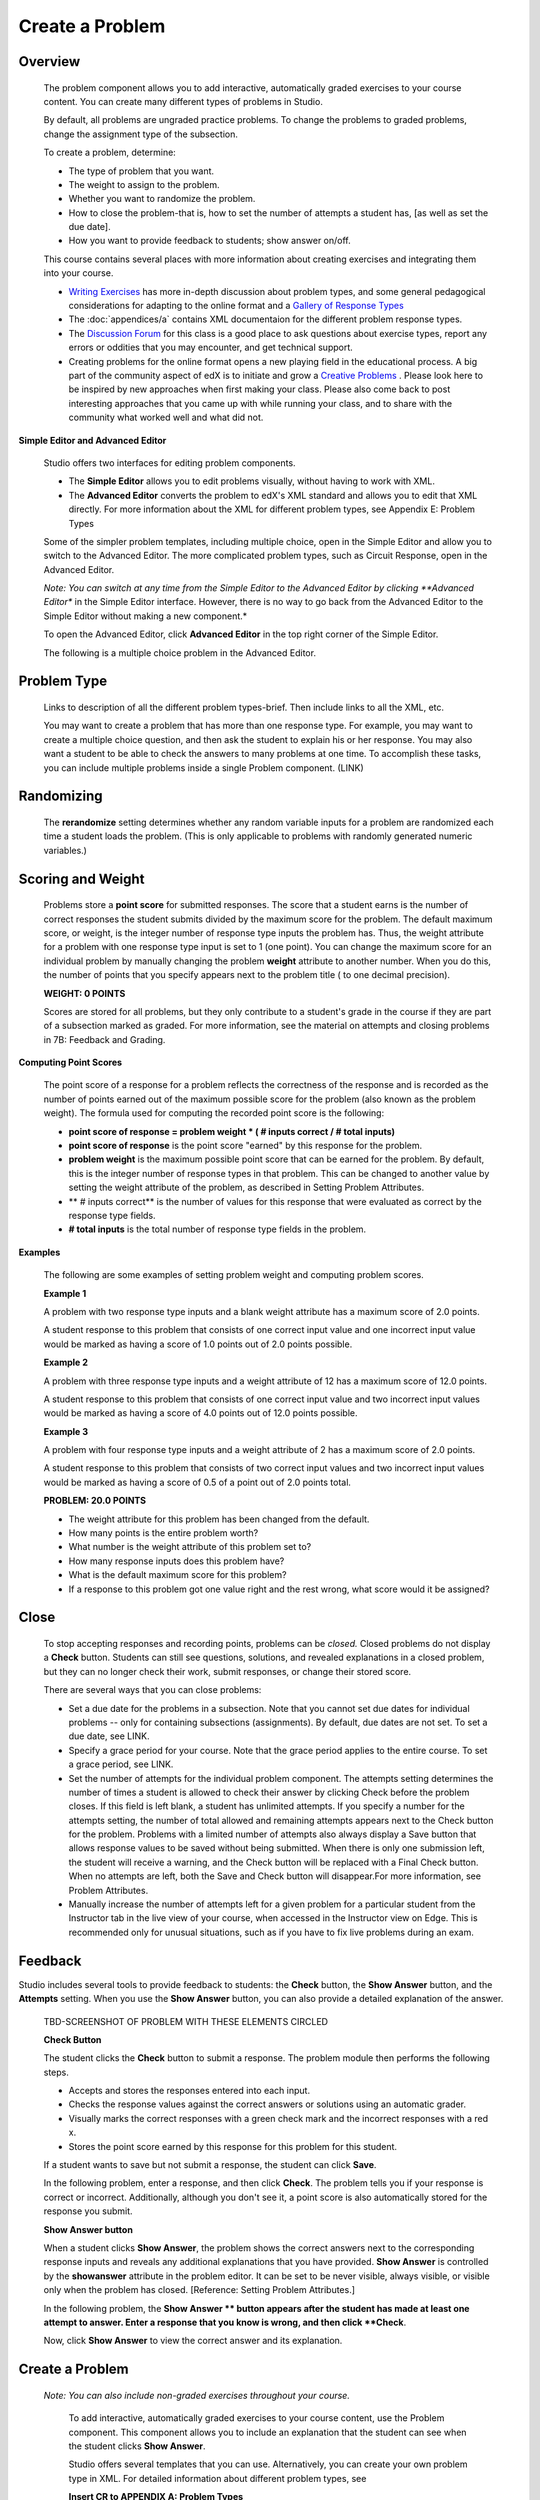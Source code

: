 
****************
Create a Problem 
****************

Overview
********


    The problem component allows you to add interactive, automatically graded exercises to your course content. You can create many different types of problems
    in Studio.

    By default, all problems are ungraded practice problems. To change the problems to graded problems, change the assignment type of the subsection. 

    To create a problem, determine:

    • The type of problem that you want.

    • The weight to assign to the problem.

    • Whether you want to randomize the problem. 

    • How to close the problem-that is, how to set the number of attempts a student has, [as well as set the due date].

    • How you want to provide feedback to students; show answer on/off.

    This course contains several places with more information about creating exercises and integrating them into your 	course.

    • `Writing Exercises <https://edge.edx.org/courses/edX/edX101/How_to_Create_an_edX_Course/courseware/a45de3baa8a9468cbfb1a301fdcd7e86/d15cfeaff0af4dd7be4765cd0988d172/1>`_ has more in-depth discussion about problem types, and some general pedagogical considerations for adapting to the online format and a `Gallery of Response Types <https://edge.edx.org/accounts/login?next=/courses/edX/edX101/How_to_Create_an_edX_Course/courseware/a45de3baa8a9468cbfb1a301fdcd7e86/3ba055e760d04f389150a75edfecb844/1>`_
    
    •  The :doc:`appendices/a` contains XML documentaion for the different problem response types.

    •  The `Discussion Forum <https://edge.edx.org/courses/edX/edX101/How_to_Create_an_edX_Course/discussion/forum">`_  for this class is a good place to ask questions about exercise types, report any errors or oddities that you may encounter, and get technical support.
   
    •  Creating problems for the online format opens a new playing field in the educational process. A big part of the community aspect of edX is to initiate and grow a `Creative Problems <https://edge.edx.org/courses/edX/edX101/How_to_Create_an_edX_Course/wiki/edx101/creative-problems/>`_ . Please look here to be inspired by new approaches when first making your class. Please also come back to post interesting approaches that you came up with while running your class, and to share with the community what worked well and what did not.

**Simple Editor and Advanced Editor**


    Studio offers two interfaces for editing problem components.

    • The **Simple Editor** allows you to edit problems visually, without having to work with XML.

    • The **Advanced Editor** converts the problem to edX's XML standard and allows you to edit that XML directly. For more information about the XML for different problem types, see Appendix E: Problem Types
        
 
    Some of the simpler problem templates, including multiple choice, open in the Simple Editor and allow you to switch to the Advanced Editor. The more complicated problem types, such as Circuit Response, open in the Advanced Editor.

    *Note: You can switch at any time from the Simple Editor to the Advanced Editor by clicking **Advanced Editor** in the Simple Editor interface. However, there is no way to go back from the Advanced Editor to the Simple Editor without making a new component.*
   
    To open the Advanced Editor, click **Advanced Editor** in the top right corner of the Simple Editor.

    .. image:: images/image275.png
       :width: 400
   

    The following is a multiple choice problem in the Advanced Editor.

    .. image:: images/image276.png
       :width: 400


Problem Type
************

    Links to description of all the different problem types-brief. Then include links to all the XML, etc.

    You may want to create a problem that has more than one response type. For example, you may want to create a multiple choice question, and then ask the
    student to explain his or her response. You may also want a student to be able to check the answers to many problems at one time. To accomplish these
    tasks, you can include multiple problems inside a single Problem component. (LINK)

Randomizing
***********

    The **rerandomize** setting determines whether any random variable inputs for a problem are randomized each time a student loads the problem.
    (This is only applicable to problems with randomly generated numeric variables.)

Scoring and Weight
******************

    Problems store a **point score** for submitted responses. The score that a student earns is the number of correct responses the student
    submits divided by the maximum score for the problem. The default maximum score, or weight, is the integer number of response type inputs the problem has.
    Thus, the weight attribute for a problem with one response type input is set to 1 (one point). You can change the maximum score for an individual problem
    by manually changing the problem **weight** attribute to another number. When you do this, the number of points that you specify appears next
    to the problem title ( to one decimal precision).

    **WEIGHT: 0 POINTS**

    Scores are stored for all problems, but they only contribute to a student's grade in the course if they are part of a subsection marked as graded. For more
    information, see the material on attempts and closing problems in 7B: Feedback and Grading.

**Computing Point Scores**

    The point score of a response for a problem reflects the correctness of the response and is recorded as the number of points earned out of the maximum
    possible score for the problem (also known as the problem weight). The formula used for computing the recorded point score is the following:

    •  **point score of response = problem weight * ( # inputs correct / # total inputs)**

    •  **point score of response** is the point score "earned" by this response for the problem.
   
    •  **problem weight** is the maximum possible point score that can be earned for the problem. By default, this is the integer number of response types in that problem. This can be changed to another value by setting the weight attribute of the problem, as described in Setting Problem Attributes.
  
    • ** # inputs correct** is the number of values for this response that were evaluated as correct by the response type fields.
   
    • **# total inputs** is the total number of response type fields in the problem.
   
**Examples**

    The following are some examples of setting problem weight and computing problem scores.


    **Example 1**

    A problem with two response type inputs and a blank weight attribute has a maximum score of 2.0 points.

    A student response to this problem that consists of one correct input value and one incorrect input value would be marked as having a score of 1.0 points
    out of 2.0 points possible.


    **Example 2**

    A problem with three response type inputs and a weight attribute of 12 has a maximum score of 12.0 points.

    A student response to this problem that consists of one correct input value and two incorrect input values would be marked as having a score of 4.0 points out of 12.0 points possible.


    **Example 3**

    A problem with four response type inputs and a weight attribute of 2 has a maximum score of 2.0 points.

    A student response to this problem that consists of two correct input values and two incorrect input values would be marked as having a score of 0.5 of a point out of 2.0 points total.

    **PROBLEM: 20.0 POINTS**

    • The weight attribute for this problem has been changed from the default.
    
    • How many points is the entire problem worth?
    
    • What number is the weight attribute of this problem set to?
    
    • How many response inputs does this problem have?

    • What is the default maximum score for this problem?
    
    • If a response to this problem got one value right and the rest wrong, what score would it be assigned?

Close
*****

    To stop accepting responses and recording points, problems can be *closed.* Closed problems do not display a **Check** button. Students
    can still see questions, solutions, and revealed explanations in a closed problem, but they can no longer check their work, submit responses, or change their stored score.

    There are several ways that you can close problems:

    • Set a due date for the problems in a subsection. Note that you cannot set due dates for individual problems -- only for containing subsections (assignments). By default, due dates are not set. To set a due date, see LINK.

    • Specify a grace period for your course. Note that the grace period applies to the entire course. To set a grace period, see LINK.

    • Set the number of attempts for the individual problem component. The attempts setting determines the number of times a student is allowed to check their answer by clicking Check before the problem closes. If this field is left blank, a student has unlimited attempts. If you specify a number for the attempts setting, the number of total allowed and remaining attempts appears next to the Check button for the problem. Problems with a limited number of attempts also always display a Save button that allows response values to be saved without being submitted. When there is only one submission left, the student will receive a warning, and the Check button will be replaced with a Final Check button. When no attempts are left, both the Save and Check button will disappear.For more information, see Problem Attributes.

    • Manually increase the number of attempts left for a given problem for a particular student from the Instructor tab in the live view of your course, when accessed in the Instructor view on Edge. This is recommended only for unusual situations, such as if you have to fix live problems during an exam.

Feedback
********

Studio includes several tools to provide feedback to students: the **Check** button, the **Show Answer** button, and the    **Attempts** setting. When you use the **Show Answer** button, you can also provide a detailed explanation of the answer.

    TBD-SCREENSHOT OF PROBLEM WITH THESE ELEMENTS CIRCLED

    **Check Button**

    The student clicks the **Check** button to submit a response. The problem module then performs the following steps.

    • Accepts and stores the responses entered into each input.

    • Checks the response values against the correct answers or solutions using an automatic grader.

    • Visually marks the correct responses with a green check mark and the incorrect responses with a red x.

    • Stores the point score earned by this response for this problem for this student.

    If a student wants to save but not submit a response, the student can click **Save**.

    In the following problem, enter a response, and then click **Check**. The problem tells you if your response is correct or incorrect.
    Additionally, although you don't see it, a point score is also automatically stored for the response you submit.

    .. image:: images/image277.png

    **Show Answer button**

    When a student clicks **Show Answer**, the problem shows the correct answers next to the corresponding response inputs and reveals any
    additional explanations that you have provided. **Show Answer** is controlled by the **showanswer** attribute in the problem
    editor. It can be set to be never visible, always visible, or visible only when the problem has closed. [Reference: Setting Problem Attributes.]

    In the following problem, the **Show Answer ** button appears after the student has made at least one attempt to answer. Enter a response that you know is wrong, and then click **Check**.

    .. image:: images/image278.png
       :width: 400 

    Now, click **Show Answer** to view the correct answer and its explanation.

       .. image:: images/image279.png



Create a Problem
****************


   *Note: You can also include non-graded exercises throughout your course.*

    To add interactive, automatically graded exercises to your course content, use the Problem component. This component allows you to include an explanation
    that the student can see when the student clicks **Show Answer**.

    Studio offers several templates that you can use. Alternatively, you can create your own problem type in XML.
    For detailed information about different problem types, see
   
    **Insert CR to APPENDIX A: Problem Types**
  
   

    1. Under **Add New Component**, click **Problem**.

    .. image:: images/image096.png
        

    The **Select Problem Component Type** screen appears. By default, the **Common Problem Types** tab is selected.

    .. image:: images/image098.png


    To see a list of more complex problem types, click the **Advanced** tab.


    .. image:: images/image100.png
       :width: 400


    2. Click the problem type that you want.

       *Note To create your own problem in XML, click **Empty** to open a blank XML editor.*

       A new problem component with sample template text appears.

       For example, if you click **Multiple Choice**, the following problem component appears.

    .. image:: images/image102.png
       :width: 400



    3. Click **Edit**. This opens the Simple Editor for the problem component. The following example shows this view for a multiple choice
    problem.

    .. image:: images/image104.png
       :width: 400


    4. Set the problem attributes.

    In the **display_name** box, type the text that you want the student to see when the student hovers over the icon in the bar at the top of the page. This text also appears as a header for the problem.
   
        a. In the **weight** box, set a weight for the problem. If you want the problem to be a practice problem, set this to zero (0).
    
        b. In the **rerandomize **box,
    
        c.  In the **attempts **box, specify the number of attempts that you want to allow the student.
  
        d.  In the **showanswer** box, enter one of the following settings.

    **Reference**

    • **never** = The Show Answer button is never visible.

    • **closed** = The Show Answer button is not visible if either the due date has passed, or the student has no attempts left.

    • **attempted** = The Show Answer button appears after the student has checked an answer once, regardless of correctness.

    • **always** = The Show Answer button always appears.


    5. Modify the problem text, and then click **Save** to save and check your work. Make sure to publish the draft you are working on to view the problem live.

Modify a Released Problem
*************************

   **WARNING: Be careful when you modify problems after they have been released!**

    Currently, problems cache the following information per student:

        • The student's last **submitted** response. 

        • The score the student earned for that last response.

        • The maximum point score for that problem.

    This information is updated when a student submits a response to a problem. If the student refreshes the **Progress** page, solutions are not re-checked. If a student refreshes the page of a problem, the latest version of the problem statement is loaded, but their previous response is NOT reevaluated. Rather, the previous response is loaded on top of the current problem statement. That is **existing** student responses for a problem are not reevaluated if the problem statement or attributes are changed, until a student goes back and resubmits the problem. Furthermore, as of the time of writing, if the problem weight attribute is changed, stored scores are re-weighted (without rechecking the response) when the student reloads the **Progress page.**

    For example, you may release a problem that has two inputs. After some students have submitted answers, if you change the solution to one of the inputs, the existing student scores are not updated.

    Example: If you change the number of inputs to three, students who submitted answers before the change will have a score of 0, 1, or 2 out of 2.0. Students who submitted answers after the change will have scores of 0, 1, 2, or 3 out of 3.0 for the same problem.

    However, if you go in and change the weight of the problem, the existing scores update when you refresh the **Progress** page.

    Note that the behavior of re-grading in case of error is an edX Edge case. It is dependent on the implementation of grading, and may change. The goal in the future is to include re-grading that will allow some basic updates to live problems, whether or not students have submitted a response.

    **Workarounds**

    If you have to modify a released problem in a way that affects grading, you have two options. Note that both options require you to ask your students to go back and resubmit a problem.


    1.  Increase the number of attempts on the problem in the same Problem component. Then ask all the students in your class to redo the problem.
   
    2.  Delete the entire Problem component in Studio and create a new Problem component with the content and settings that you want. Then ask all the students in your course to go back to this assignment and complete problem.

    Check your **Progress** view or the **Instructor** tab on Edge as described in the Viewing Scores unit to see if point scores are
    being stored as you expect. If there are issues with stored scores that you do not understand or cannot fix, contact support on the Studio help page.

    For a discussion of some trade-offs and some suggestions for cleaner solutions in the future, see the following `discussion thread <http://help.edge.edx.org/discussions/questions/73-what-if-you-discover-that-a-live-problem-is-wrong">`_ on the Studio help desk.
        

    You can include multiple problems of different types inside a single Problem component, even if you select a particular template when you create a problem.
    A template is simply an XML editor with template text already filled in. You can add to or replace the template text.